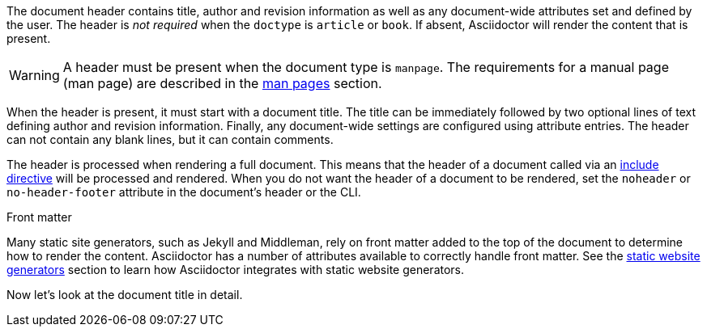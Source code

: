 ////
Included in:

- user-manual
////

The document header contains title, author and revision information as well as any document-wide attributes set and defined by the user.
The header is _not required_ when the `doctype` is `article` or `book`.
If absent, Asciidoctor will render the content that is present.

WARNING: A header must be present when the document type is `manpage`.
The requirements for a manual page (man page) are described in the <<user-manual#manpages,man pages>> section.

When the header is present, it must start with a document title.
The title can be immediately followed by two optional lines of text defining author and revision information.
Finally, any document-wide settings are configured using attribute entries.
The header can not contain any blank lines, but it can contain comments.

The header is processed when rendering a full document.
This means that the header of a document called via an <<user-manual#include-directive,include directive>> will be processed and rendered.
When you do not want the header of a document to be rendered, set the `noheader` or `no-header-footer` attribute in the document's header or the CLI.

.Front matter
****
Many static site generators, such as Jekyll and Middleman, rely on front matter added to the top of the document to determine how to render the content.
Asciidoctor has a number of attributes available to correctly handle front matter.
See the <<user-manual#static-website-generators,static website generators>> section to learn how Asciidoctor integrates with static website generators.
****

Now let's look at the document title in detail.
